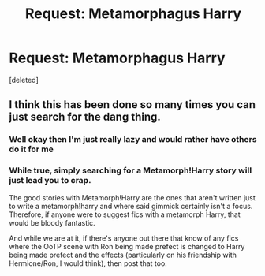 #+TITLE: Request: Metamorphagus Harry

* Request: Metamorphagus Harry
:PROPERTIES:
:Score: 3
:DateUnix: 1434509664.0
:DateShort: 2015-Jun-17
:END:
[deleted]


** I think this has been done so many times you can just search for the dang thing.
:PROPERTIES:
:Author: Karinta
:Score: 1
:DateUnix: 1434511252.0
:DateShort: 2015-Jun-17
:END:

*** Well okay then I'm just really lazy and would rather have others do it for me
:PROPERTIES:
:Author: ketchupplant
:Score: 2
:DateUnix: 1434511947.0
:DateShort: 2015-Jun-17
:END:


*** While true, simply searching for a Metamorph!Harry story will just lead you to crap.

The good stories with Metamorph!Harry are the ones that aren't written just to write a metamorph!harry and where said gimmick certainly isn't a focus. Therefore, if anyone were to suggest fics with a metamorph Harry, that would be bloody fantastic.

And while we are at it, if there's anyone out there that know of any fics where the OoTP scene with Ron being made prefect is changed to Harry being made prefect and the effects (particularly on his friendship with Hermione/Ron, I would think), then post that too.
:PROPERTIES:
:Score: 1
:DateUnix: 1434512186.0
:DateShort: 2015-Jun-17
:END:

